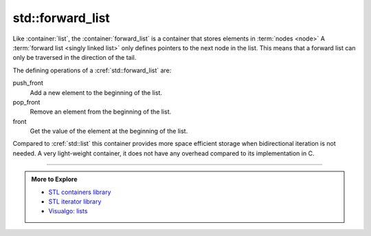 ..  Copyright (C)  Dave Parillo.  Permission is granted to copy, distribute
    and/or modify this document under the terms of the GNU Free Documentation
    License, Version 1.3 or any later version published by the Free Software
    Foundation; with Invariant Sections being Forward, and Preface,
    no Front-Cover Texts, and no Back-Cover Texts.  A copy of
    the license is included in the section entitled "GNU Free Documentation
    License".

.. index:: 
   pair: sequence containers; forward_list
   pair: graph; std::forward_list

std::forward_list
.................
Like :container:`list`, 
the :container:`forward_list` is a container that stores elements in :term:`nodes <node>`
A :term:`forward list <singly linked list>` only defines pointers to the next node in the list.
This means that a forward list can only be traversed in the direction of the tail.

.. digraph:: list

   rankdir=LR;
   node [fontname = "Bitstream Vera Sans", fontsize=14,
             style=filled, fillcolor=lightblue,
             shape=record];

   head [shape=box];
   a [label="{ <data> 8 | <ref>  }", width=1.2]
   b [label="{ <data> 13 | <ref>  }"];
   c [label="{ <data> 21 | <ref>  }"];
   tail [shape=box];
   head:e -> a:w     [arrowhead=vee];
   a:ref:c -> b:data [arrowhead=vee, arrowtail=dot, dir=both, tailclip=false, arrowsize=1.2];
   b:ref:c -> c:data [arrowhead=vee, arrowtail=dot, dir=both, tailclip=false];
   c:ref:c -> tail:w [arrowhead=vee, arrowtail=dot, dir=both, tailclip=false];


The defining operations of a :cref:`std::forward_list` are:

push_front
   Add a new element to the beginning of the list.

pop_front
   Remove an element from the beginning of the list.

front
   Get the value of the element at the beginning of the list.

Compared to :cref:`std::list` this container provides more space efficient storage 
when bidirectional iteration is not needed.
A very light-weight container, 
it does not have any overhead compared to its implementation in C. 

-----

.. admonition:: More to Explore

   - `STL containers library <http://en.cppreference.com/w/cpp/container>`_
   - `STL iterator library <http://en.cppreference.com/w/cpp/iterator>`_
   - `Visualgo: lists <https://visualgo.net/en/list?slide=1>`_


